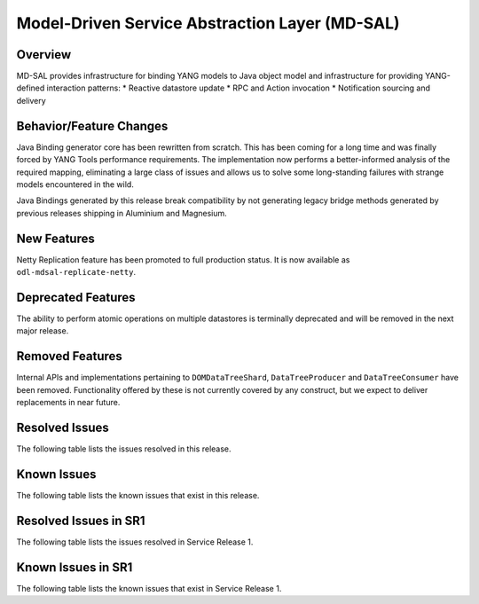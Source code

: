 ===============================================
Model-Driven Service Abstraction Layer (MD-SAL)
===============================================

Overview
========

MD-SAL provides infrastructure for binding YANG models to Java object model and infrastructure
for providing YANG-defined interaction patterns:
* Reactive datastore update
* RPC and Action invocation
* Notification sourcing and delivery

Behavior/Feature Changes
========================
Java Binding generator core has been rewritten from scratch. This has been coming for a long time
and was finally forced by YANG Tools performance requirements. The implementation now performs
a better-informed analysis of the required mapping, eliminating a large class of issues and allows
us to solve some long-standing failures with strange models encountered in the wild.

Java Bindings generated by this release break compatibility by not generating legacy bridge methods
generated by previous releases shipping in Aluminium and Magnesium.

New Features
============
Netty Replication feature has been promoted to full production status. It is now available as
``odl-mdsal-replicate-netty``.

Deprecated Features
===================
The ability to perform atomic operations on multiple datastores is terminally deprecated and will
be removed in the next major release.

Removed Features
===================
Internal APIs and implementations pertaining to ``DOMDataTreeShard``, ``DataTreeProducer`` and
``DataTreeConsumer`` have been removed. Functionality offered by these is not currently covered
by any construct, but we expect to deliver replacements in near future.

Resolved Issues
===============
The following table lists the issues resolved in this release.

.. jira_fixed_issues::
   :project: MDSAL
   :versions: 8.0.0-8.0.5

Known Issues
============
The following table lists the known issues that exist in this release.

.. jira_known_issues::
   :project: MDSAL
   :versions: 8.0.0-8.0.5

Resolved Issues in SR1
======================
The following table lists the issues resolved in Service Release 1.

.. jira_fixed_issues::
   :project: MDSAL
   :versions: 8.0.6-8.0.7

Known Issues in SR1
===================
The following table lists the known issues that exist in Service Release 1.

.. jira_known_issues::
   :project: MDSAL
   :versions: 8.0.6-8.0.7
